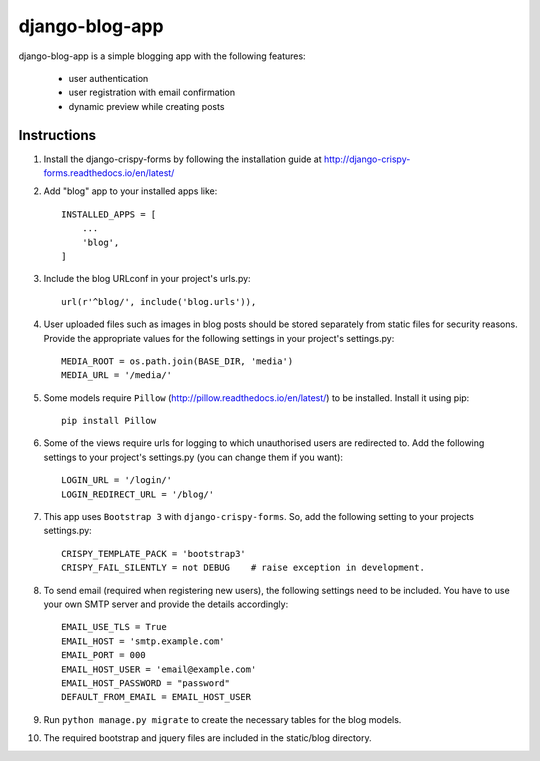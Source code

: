 ===============
django-blog-app
===============
django-blog-app is a simple blogging app with the following features:

   - user authentication
   - user registration with email confirmation
   - dynamic preview while creating posts

Instructions
------------

1. Install the django-crispy-forms by following the installation guide at
   http://django-crispy-forms.readthedocs.io/en/latest/

2. Add "blog" app to your installed apps like::

    INSTALLED_APPS = [
        ...
        'blog',
    ]

3. Include the blog URLconf in your project's urls.py::

    url(r'^blog/', include('blog.urls')),

4. User uploaded files such as images in blog posts should be stored separately
   from static files for security reasons. Provide the appropriate values for the
   following settings in your project's settings.py::

    MEDIA_ROOT = os.path.join(BASE_DIR, 'media')
    MEDIA_URL = '/media/'

5. Some models require ``Pillow`` (http://pillow.readthedocs.io/en/latest/) to be installed.
   Install it using pip::

    pip install Pillow

6. Some of the views require urls for logging to which unauthorised users are
   redirected to. Add the following settings to your project's settings.py (you
   can change them if you want)::

    LOGIN_URL = '/login/'
    LOGIN_REDIRECT_URL = '/blog/'

7. This app uses ``Bootstrap 3`` with ``django-crispy-forms``.
   So, add the following setting to your projects settings.py::

    CRISPY_TEMPLATE_PACK = 'bootstrap3'
    CRISPY_FAIL_SILENTLY = not DEBUG    # raise exception in development.

8. To send email (required when registering new users), the following settings
   need to be included. You have to use your own SMTP server and provide the details
   accordingly::

    EMAIL_USE_TLS = True
    EMAIL_HOST = 'smtp.example.com'
    EMAIL_PORT = 000
    EMAIL_HOST_USER = 'email@example.com'
    EMAIL_HOST_PASSWORD = "password"
    DEFAULT_FROM_EMAIL = EMAIL_HOST_USER

9. Run ``python manage.py migrate`` to create the necessary tables for the blog
   models.

10. The required bootstrap and jquery files are included in the static/blog
    directory.
